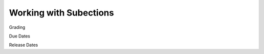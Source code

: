 

###################################
Working with Subections
###################################



Grading

Due Dates

Release Dates